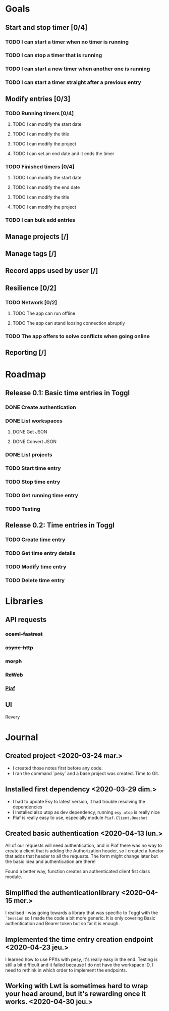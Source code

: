 * Goals
** Start and stop timer [0/4]
*** TODO I can start a timer when no timer is running
*** TODO I can stop a timer that is running
*** TODO I can start a new timer when another one is running
*** TODO I can start a timer straight after a previous entry
** Modify entries [0/3]
*** TODO Running timers [0/4]
**** TODO I can modify the start date
**** TODO I can modify the title
**** TODO I can modify the project
**** TODO I can set an end date and it ends the timer
*** TODO Finished timers [0/4]
**** TODO I can modify the start date
**** TODO I can modify the end date
**** TODO I can modify the title
**** TODO I can modify the project
*** TODO I can bulk add entries
** Manage projects [/]
** Manage tags [/]
** Record apps used by user [/]
** Resilience [0/2]
*** TODO Network [0/2]
**** TODO The app can run offline
**** TODO The app can stand loosing connection abruptly
*** TODO The app offers to solve conflicts when going online
** Reporting [/]
* Roadmap
** Release 0.1: Basic time entries in Toggl
*** DONE Create authentication
    CLOSED: <2020-04-15 mer. 08:47>
*** DONE List workspaces
    CLOSED: [2020-04-30 jeu. 17:30]
**** DONE Get JSON
     CLOSED: [2020-04-29 mer. 16:20]
**** DONE Convert JSON
     CLOSED: [2020-04-30 jeu. 17:30]
*** DONE List projects
    CLOSED: [2020-05-25 lun. 18:21]
*** TODO Start time entry
*** TODO Stop time entry
*** TODO Get running time entry
*** TODO Testing
** Release 0.2: Time entries in Toggl
*** TODO Create time entry
*** TODO Get time entry details
*** TODO Modify time entry
*** TODO Delete time entry
* Libraries
** API requests
*** +ocaml-fastrest+
*** +async-http+
*** +morph+
*** +ReWeb+
*** [[https://github.com/anmonteiro/piaf][Piaf]]
** UI
   Revery
* Journal
** Created project <2020-03-24 mar.>
- I created those notes first before any code.
- I ran the command `pesy` and a base project was created. Time to Git.
** Installed first dependency <2020-03-29 dim.> 
- I had to update Esy to latest version, it had trouble resolving the dependencies
- I installed also utop as dev dependency, running ~esy utop~ is really nice
- Piaf is really easy to use, especially module ~Piaf.Client.Oneshot~
** Created basic authentication <2020-04-13 lun.>
All of our requests will need authentication, and in Piaf there was no way to create a client that is
adding the Authorization header, so I created a functor that adds that header to all the requests.
The form might change later but the basic idea and authentication are there!

Found a better way, function creates an authenticated client fist class module.
** Simplified the authenticationlibrary <2020-04-15 mer.>
I realised I was going towards a library that was specific to Toggl with the ~`Session~ so I made the code a bit more generic.
It is only covering Basic authentication and Bearer token but so far it is enough.
** Implemented the time entry creation endpoint <2020-04-23 jeu.>
I learned how to use PPXs with pesy, it's really easy in the end.
Testing is still a bit difficult and it failed because I do not have the workspace ID,
I need to rethink in which order to implement the endpoints.
** Working with Lwt is sometimes hard to wrap your head around, but it's rewarding once it works. <2020-04-30 jeu.>
